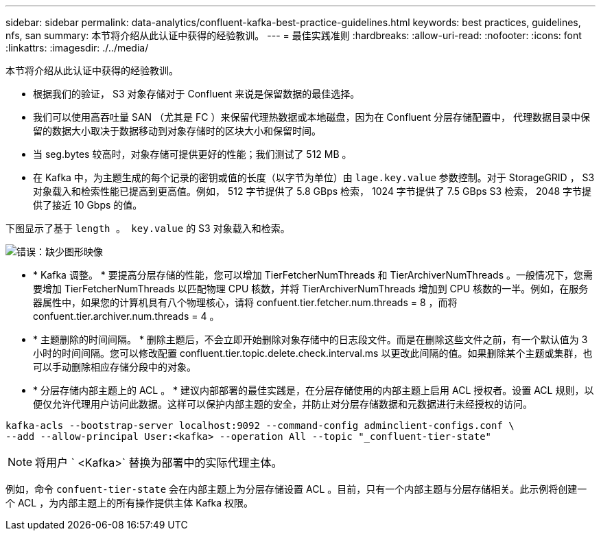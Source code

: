 ---
sidebar: sidebar 
permalink: data-analytics/confluent-kafka-best-practice-guidelines.html 
keywords: best practices, guidelines, nfs, san 
summary: 本节将介绍从此认证中获得的经验教训。 
---
= 最佳实践准则
:hardbreaks:
:allow-uri-read: 
:nofooter: 
:icons: font
:linkattrs: 
:imagesdir: ./../media/


[role="lead"]
本节将介绍从此认证中获得的经验教训。

* 根据我们的验证， S3 对象存储对于 Confluent 来说是保留数据的最佳选择。
* 我们可以使用高吞吐量 SAN （尤其是 FC ）来保留代理热数据或本地磁盘，因为在 Confluent 分层存储配置中， 代理数据目录中保留的数据大小取决于数据移动到对象存储时的区块大小和保留时间。
* 当 seg.bytes 较高时，对象存储可提供更好的性能；我们测试了 512 MB 。
* 在 Kafka 中，为主题生成的每个记录的密钥或值的长度（以字节为单位）由 `lage.key.value` 参数控制。对于 StorageGRID ， S3 对象载入和检索性能已提高到更高值。例如， 512 字节提供了 5.8 GBps 检索， 1024 字节提供了 7.5 GBps S3 检索， 2048 字节提供了接近 10 Gbps 的值。


下图显示了基于 `length 。 key.value` 的 S3 对象载入和检索。

image:confluent-kafka-image11.png["错误：缺少图形映像"]

* * Kafka 调整。 * 要提高分层存储的性能，您可以增加 TierFetcherNumThreads 和 TierArchiverNumThreads 。一般情况下，您需要增加 TierFetcherNumThreads 以匹配物理 CPU 核数，并将 TierArchiverNumThreads 增加到 CPU 核数的一半。例如，在服务器属性中，如果您的计算机具有八个物理核心，请将 confuent.tier.fetcher.num.threads = 8 ，而将 confuent.tier.archiver.num.threads = 4 。
* * 主题删除的时间间隔。 * 删除主题后，不会立即开始删除对象存储中的日志段文件。而是在删除这些文件之前，有一个默认值为 3 小时的时间间隔。您可以修改配置 confluent.tier.topic.delete.check.interval.ms 以更改此间隔的值。如果删除某个主题或集群，也可以手动删除相应存储分段中的对象。
* * 分层存储内部主题上的 ACL 。 * 建议内部部署的最佳实践是，在分层存储使用的内部主题上启用 ACL 授权者。设置 ACL 规则，以便仅允许代理用户访问此数据。这样可以保护内部主题的安全，并防止对分层存储数据和元数据进行未经授权的访问。


[listing]
----
kafka-acls --bootstrap-server localhost:9092 --command-config adminclient-configs.conf \
--add --allow-principal User:<kafka> --operation All --topic "_confluent-tier-state"
----

NOTE: 将用户 ` <Kafka>` 替换为部署中的实际代理主体。

例如，命令 `confuent-tier-state` 会在内部主题上为分层存储设置 ACL 。目前，只有一个内部主题与分层存储相关。此示例将创建一个 ACL ，为内部主题上的所有操作提供主体 Kafka 权限。
